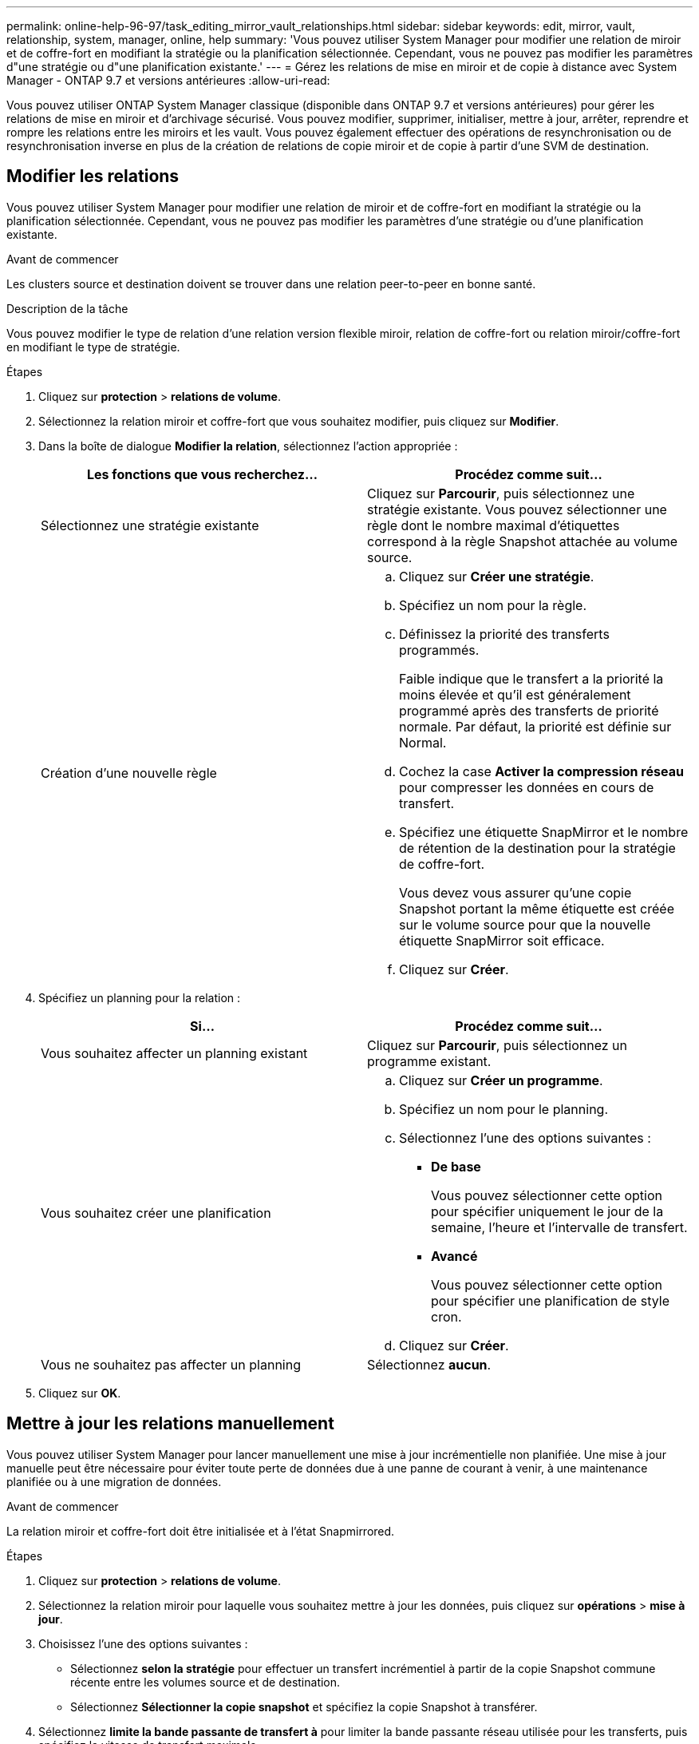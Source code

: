 ---
permalink: online-help-96-97/task_editing_mirror_vault_relationships.html 
sidebar: sidebar 
keywords: edit, mirror, vault, relationship, system, manager, online, help 
summary: 'Vous pouvez utiliser System Manager pour modifier une relation de miroir et de coffre-fort en modifiant la stratégie ou la planification sélectionnée. Cependant, vous ne pouvez pas modifier les paramètres d"une stratégie ou d"une planification existante.' 
---
= Gérez les relations de mise en miroir et de copie à distance avec System Manager - ONTAP 9.7 et versions antérieures
:allow-uri-read: 


[role="lead"]
Vous pouvez utiliser ONTAP System Manager classique (disponible dans ONTAP 9.7 et versions antérieures) pour gérer les relations de mise en miroir et d'archivage sécurisé. Vous pouvez modifier, supprimer, initialiser, mettre à jour, arrêter, reprendre et rompre les relations entre les miroirs et les vault. Vous pouvez également effectuer des opérations de resynchronisation ou de resynchronisation inverse en plus de la création de relations de copie miroir et de copie à partir d'une SVM de destination.



== Modifier les relations

Vous pouvez utiliser System Manager pour modifier une relation de miroir et de coffre-fort en modifiant la stratégie ou la planification sélectionnée. Cependant, vous ne pouvez pas modifier les paramètres d'une stratégie ou d'une planification existante.

.Avant de commencer
Les clusters source et destination doivent se trouver dans une relation peer-to-peer en bonne santé.

.Description de la tâche
Vous pouvez modifier le type de relation d'une relation version flexible miroir, relation de coffre-fort ou relation miroir/coffre-fort en modifiant le type de stratégie.

.Étapes
. Cliquez sur *protection* > *relations de volume*.
. Sélectionnez la relation miroir et coffre-fort que vous souhaitez modifier, puis cliquez sur *Modifier*.
. Dans la boîte de dialogue *Modifier la relation*, sélectionnez l'action appropriée :
+
|===
| Les fonctions que vous recherchez... | Procédez comme suit... 


 a| 
Sélectionnez une stratégie existante
 a| 
Cliquez sur *Parcourir*, puis sélectionnez une stratégie existante.    Vous pouvez sélectionner une règle dont le nombre maximal d'étiquettes correspond à la règle Snapshot attachée au volume source.



 a| 
Création d'une nouvelle règle
 a| 
.. Cliquez sur *Créer une stratégie*.
.. Spécifiez un nom pour la règle.
.. Définissez la priorité des transferts programmés.
+
Faible indique que le transfert a la priorité la moins élevée et qu'il est généralement programmé après des transferts de priorité normale. Par défaut, la priorité est définie sur Normal.

.. Cochez la case *Activer la compression réseau* pour compresser les données en cours de transfert.
.. Spécifiez une étiquette SnapMirror et le nombre de rétention de la destination pour la stratégie de coffre-fort.
+
Vous devez vous assurer qu'une copie Snapshot portant la même étiquette est créée sur le volume source pour que la nouvelle étiquette SnapMirror soit efficace.

.. Cliquez sur *Créer*.


|===
. Spécifiez un planning pour la relation :
+
|===
| Si... | Procédez comme suit... 


 a| 
Vous souhaitez affecter un planning existant
 a| 
Cliquez sur *Parcourir*, puis sélectionnez un programme existant.



 a| 
Vous souhaitez créer une planification
 a| 
.. Cliquez sur *Créer un programme*.
.. Spécifiez un nom pour le planning.
.. Sélectionnez l'une des options suivantes :
+
*** *De base*
+
Vous pouvez sélectionner cette option pour spécifier uniquement le jour de la semaine, l'heure et l'intervalle de transfert.

*** *Avancé*
+
Vous pouvez sélectionner cette option pour spécifier une planification de style cron.



.. Cliquez sur *Créer*.




 a| 
Vous ne souhaitez pas affecter un planning
 a| 
Sélectionnez *aucun*.

|===
. Cliquez sur *OK*.




== Mettre à jour les relations manuellement

Vous pouvez utiliser System Manager pour lancer manuellement une mise à jour incrémentielle non planifiée. Une mise à jour manuelle peut être nécessaire pour éviter toute perte de données due à une panne de courant à venir, à une maintenance planifiée ou à une migration de données.

.Avant de commencer
La relation miroir et coffre-fort doit être initialisée et à l'état Snapmirrored.

.Étapes
. Cliquez sur *protection* > *relations de volume*.
. Sélectionnez la relation miroir pour laquelle vous souhaitez mettre à jour les données, puis cliquez sur *opérations* > *mise à jour*.
. Choisissez l'une des options suivantes :
+
** Sélectionnez *selon la stratégie* pour effectuer un transfert incrémentiel à partir de la copie Snapshot commune récente entre les volumes source et de destination.
** Sélectionnez *Sélectionner la copie snapshot* et spécifiez la copie Snapshot à transférer.


. Sélectionnez *limite la bande passante de transfert à* pour limiter la bande passante réseau utilisée pour les transferts, puis spécifiez la vitesse de transfert maximale.
. Cliquez sur *mettre à jour*.
. Vérifiez l'état du transfert dans l'onglet *Détails*.




== Initialiser les relations

Vous pouvez utiliser System Manager pour initialiser une relation miroir et coffre-fort si vous n'avez pas déjà initialisé la relation lors de sa création. Lorsque vous initialisez une relation, un transfert de base complet des données est effectué depuis le volume source vers la destination.

.Avant de commencer
Les clusters source et destination doivent se trouver dans une relation peer-to-peer en bonne santé.

.Étapes
. Cliquez sur *protection* > *relations de volume*.
. Sélectionnez la relation miroir et coffre-fort que vous souhaitez initialiser, puis cliquez sur *opérations* > *initialiser*.
. Cochez la case de confirmation, puis cliquez sur *initialiser*.
. Vérifiez l'état de la relation dans la fenêtre *protection*.


.Résultats
Une copie Snapshot est créée et transférée vers la destination.

Cette copie Snapshot est utilisée comme base pour les copies Snapshot incrémentielles ultérieures.



== Créer une relation à partir d'un SVM de destination

System Manager permet de créer une relation de miroir et de copie à distance à partir de la machine virtuelle de stockage de destination. La création de cette relation vous permet de mieux protéger vos données en transférant régulièrement les données du volume source vers le volume de destination. Il permet également de conserver des données pour de longues périodes en créant des sauvegardes du volume source.

.Avant de commencer
* Le cluster de destination doit exécuter ONTAP 8.3.2 ou version ultérieure.
* La licence SnapMirror doit être activée sur le cluster source et le cluster destination.
+
[NOTE]
====
Pour certaines plateformes, la licence SnapMirror n'est pas obligatoire pour que le cluster source soit activée si le cluster de destination dispose de la licence SnapMirror et de la licence DPO (Data protection Optimization) activée.

====
* Le cluster source et le cluster destination doivent avoir une relation peer-to-peer en bonne santé.
* Le SVM de destination doit disposer d'espace disponible.
* L'agrégat source et l'agrégat de destination doivent être des agrégats 64 bits.
* Un volume source de type lecture/écriture (rw) doit déjà exister.
* Le type d'agrégat SnapLock doit être identique.
* Si vous vous connectez à partir d'un cluster exécutant ONTAP 9.2 ou version antérieure à un cluster distant sur lequel l'authentification SAML est activée, l'authentification par mot de passe doit être activée sur le cluster distant.


.Description de la tâche
* System Manager ne prend pas en charge une relation en cascade.
+
Par exemple, un volume de destination dans une relation ne peut pas être le volume source dans une autre relation.

* En outre, vous ne pouvez pas créer de relation de miroir et de copie à distance entre un SVM source et un SVM de destination synchrone dans une configuration MetroCluster.
* Dans une configuration MetroCluster, vous pouvez créer une relation de miroir et de copie à distance entre les SVM source synchrone.
* Vous pouvez créer une relation de miroir et de copie à distance depuis un volume d'un SVM source synchrone vers un volume d'une SVM servant les données.
* Vous pouvez créer une relation de mise en miroir et de copie à partir d'un volume d'une SVM de services de données vers un volume DP sur un SVM source synchrone.
* Un maximum de 25 volumes peuvent être protégés en une seule sélection.


.Étapes
. Cliquez sur *protection* > *relations de volume*.
. Dans la fenêtre *relations*, cliquez sur *Créer*.
. Dans la boîte de dialogue *Browse SVM*, sélectionner un SVM pour le volume de destination.
. Dans la boîte de dialogue *Créer une relation de protection*, sélectionnez *miroir et coffre-fort* dans la liste déroulante *Type de relation*.
. Spécifier le cluster, le SVM et le volume source
+
Si le cluster spécifié exécute une version du logiciel ONTAP antérieure à ONTAP 9.3, seuls les SVM de peering sont répertoriés. Si le cluster spécifié exécute ONTAP 9.3 ou version ultérieure, les SVM peering et les SVM autorisés sont répertoriés.

. Indiquez un suffixe de nom de volume.
+
Le suffixe du nom du volume est ajouté aux noms des volumes source pour générer les noms des volumes de destination.

. *Facultatif:* cliquez sur *Parcourir*, puis modifiez la stratégie de miroir et de coffre-fort.
+
Vous pouvez sélectionner la règle dont le nombre maximal d'étiquettes correspond à la règle Snapshot attachée au volume source.

. Sélectionnez un planning pour la relation dans la liste des planifications existantes.
. *Facultatif:* sélectionnez *Initialize relation* pour initialiser la relation.
. Activez les agrégats basés sur FabricPool, puis sélectionnez une règle de Tiering appropriée.
. Cliquez sur *Validate* pour vérifier si les volumes sélectionnés disposent d'étiquettes correspondantes.
. Cliquez sur *Créer*.




== Resynchroniser les relations

Vous pouvez utiliser System Manager pour rétablir une relation de miroir et de copie à distance qui a été rompue auparavant. Vous pouvez effectuer une opération de resynchronisation pour restaurer à partir d'un incident ayant désactivé le volume source.

.Avant de commencer
Les clusters source et de destination ainsi que les serveurs virtuels de stockage source et destination doivent se trouver dans des relations entre pairs.

.Description de la tâche
Avant d'effectuer une opération de resynchronisation, vous devez tenir compte des éléments suivants :

* Lorsque vous exécutez une opération de resynchronisation, le contenu du volume de destination est écrasé par le contenu de la source.
+
[NOTE]
====
L'opération de resynchronisation peut entraîner la perte de données plus récentes écrites sur le volume de destination après la création de la copie Snapshot de base.

====
* Si le champ dernière erreur de transfert de la fenêtre protection recommande une opération de resynchronisation, vous devez d'abord interrompre la relation, puis exécuter l'opération de resynchronisation.


.Étapes
. Cliquez sur *protection* > *relations de volume*.
. Sélectionnez la relation miroir et coffre-fort que vous souhaitez resynchroniser, puis cliquez sur *Operations* > *Resync*.
. Cochez la case de confirmation, puis cliquez sur *Resync*.




== Resynchroniser les relations

Vous pouvez utiliser System Manager pour rétablir une relation de miroir et de copie à distance précédemment interrompue. Dans une opération de resynchronisation inverse, les fonctions des volumes source et de destination sont inversées. Vous pouvez utiliser le volume de destination pour transmettre des données pendant que vous réparez ou remplacez la source, mettez à jour la source et rétablissez la configuration d'origine des systèmes.

.Avant de commencer
Le volume source doit être en ligne.

.Description de la tâche
* Lorsque vous effectuez une resynchronisation inverse, le contenu du volume source est écrasé par le contenu du volume de destination.
+
[NOTE]
====
L'opération de resynchronisation inverse peut entraîner une perte de données sur le volume source.

====
* Lorsque vous effectuez une resynchronisation inverse, la stratégie de la relation est définie sur MirrorAndVault et la planification est définie sur aucun.


.Étapes
. Cliquez sur *protection* > *relations de volume*.
. Sélectionnez la relation miroir et coffre-fort que vous souhaitez inverser, puis cliquez sur *Operations* > *Reverse Resync*.
. Cochez la case de confirmation, puis cliquez sur *Reverse Resync*.




== Rompre les relations

Vous pouvez utiliser System Manager pour interrompre une relation de miroir et de coffre-fort si un volume source est indisponible et que vous souhaitez que les applications client puissent accéder aux données à partir du volume de destination. Vous pouvez utiliser le volume de destination pour transmettre des données pendant que vous réparez ou remplacez le volume source, mettez à jour le volume source et rétablissez la configuration d'origine des systèmes.

.Avant de commencer
* La relation miroir et coffre-fort doit être à l'état suspendu ou inactif.
* Le volume de destination doit être monté sur l'espace de noms du serveur virtuel de stockage de destination.


.Description de la tâche
Vous pouvez briser les relations en miroir entre les systèmes ONTAP et les systèmes de stockage SolidFire.

.Étapes
. Cliquez sur *protection* > *relations de volume*.
. Sélectionnez la relation miroir et coffre-fort que vous souhaitez rompre, puis cliquez sur *opérations* > *Break*.
. Cochez la case de confirmation, puis cliquez sur *Break*.


.Résultats
La relation miroir et coffre-fort est rompue. Le type de volume de destination passe de la protection des données (DP) en lecture seule à la lecture/écriture. Le système stocke la copie Snapshot de base pour les relations miroir et coffre-fort pour une utilisation ultérieure.



== Reprenez les relations

Si vous disposez d'une relation de mise en miroir et de coffre-fort mise en veille, vous pouvez utiliser System Manager pour reprendre la relation. Lorsque vous reprenez la relation, le transfert de données normal vers le volume de destination reprend et toutes les activités de protection sont redémarrées.

.Description de la tâche
Si vous avez suspendu une relation de miroir et de coffre-fort défaillante à partir de l'interface de ligne de commande, vous ne pouvez pas reprendre la relation depuis System Manager. Vous devez utiliser l'interface de ligne de commandes pour reprendre la relation.

.Étapes
. Cliquez sur *protection* > *relations de volume*.
. Sélectionnez la relation miroir et coffre-fort que vous souhaitez reprendre, puis cliquez sur *Operations* > *Resume*.
. Cochez la case de confirmation, puis cliquez sur *reprendre*.


.Résultats
Les transferts de données normaux sont repris. En cas de transfert planifié pour la relation, le transfert est démarré à partir du prochain planning.



== Supprimer les relations

Vous pouvez utiliser System Manager pour mettre fin à une relation de miroir et de copie miroir entre un volume source et un volume de destination, et libérer les copies Snapshot à partir du volume source.

.Description de la tâche
* Il est recommandé de rompre les relations miroir et coffre-fort avant de supprimer la relation.
* Pour recréer la relation, vous devez exécuter l'opération de resynchronisation à partir du volume source à l'aide de l'interface de ligne de commande (CLI).


.Étapes
. Cliquez sur *protection* > *relations de volume*.
. Sélectionnez la relation miroir et coffre-fort que vous souhaitez supprimer et cliquez sur *Supprimer*.
. Cochez la case de confirmation, puis cliquez sur *Supprimer*.
+
Vous pouvez également cocher la case copies Snapshot de la base de diffusion pour supprimer les copies Snapshot de base utilisées par la relation de miroir et d'archivage sécurisé sur le volume source.

+
Si la relation n'est pas libérée, vous devez utiliser l'interface de ligne de commande pour exécuter l'opération de version sur le cluster source afin de supprimer les copies Snapshot de base créées pour la relation de miroir et de copie à distance du volume source.



.Résultats
La relation est supprimée et les copies Snapshot de base du volume source sont supprimées définitivement.



== Mise en veille des relations

Vous pouvez utiliser System Manager pour suspendre un volume de destination afin de stabiliser la destination avant de créer une copie Snapshot. L'opération de mise en attente permet aux transferts de données actifs de se terminer et désactive les transferts futurs pour la relation miroir et coffre-fort.

.Avant de commencer
La relation miroir et coffre-fort doit être à l'état Snapmirrored.

.Étapes
. Cliquez sur *protection* > *relations de volume*.
. Sélectionnez la relation miroir et coffre-fort que vous souhaitez mettre en attente, puis cliquez sur *opérations* > *Quiesce*.
. Cochez la case de confirmation, puis cliquez sur *Quiesce*.


.Résultats
Si aucun transfert n'est en cours, l'état du transfert s'affiche comme `Quiesced`. Si un transfert est en cours, le transfert n'est pas affecté et l'état du transfert est affiché comme `Quiescing` jusqu'à ce que le transfert soit terminé.
